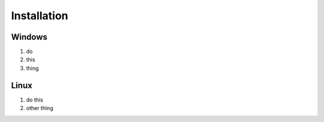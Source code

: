 Installation
============

Windows 
-------

1. do 
2. this
3. thing

Linux
-----

1. do this
2. other thing
